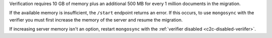 
Verification requires 10 GB of memory plus an additional 500 MB
for every 1 million documents in the migration. 

If the available memory is insufficient, the ``/start`` endpoint
returns an error. If this occurs, to use ``mongosync`` with the
verifier you must first increase the memory of the server and
resume the migration. 

If increasing server memory isn't an option, restart
``mongosync`` with the :ref:`verifier disabled
<c2c-disabled-veriifer>`.


